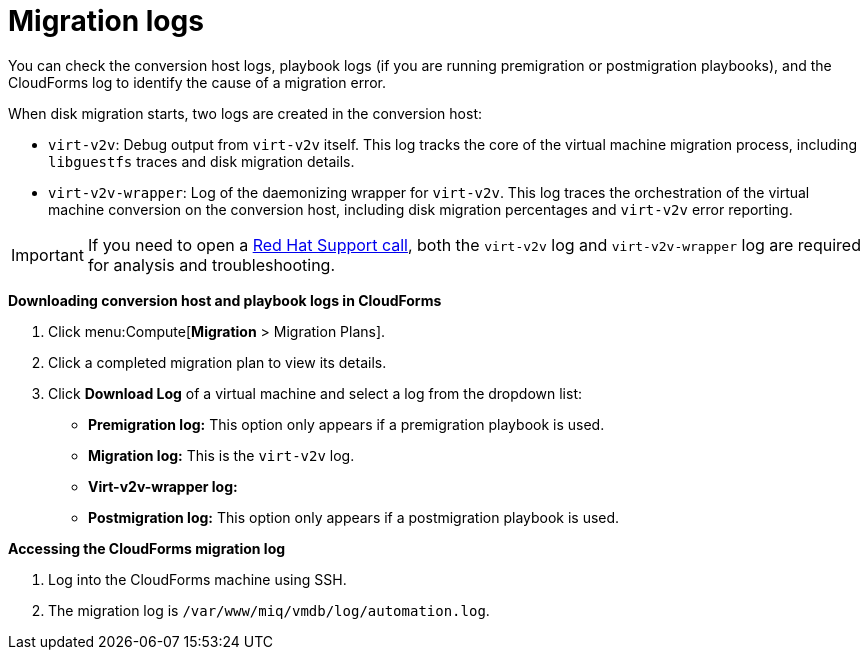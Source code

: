 // Module included in the following assemblies:
//
// assembly_Troubleshooting.adoc
[id="Migration_logs_{context}"]
= Migration logs

You can check the conversion host logs, playbook logs (if you are running premigration or postmigration playbooks), and the CloudForms log to identify the cause of a migration error.

When disk migration starts, two logs are created in the conversion host:

* `virt-v2v`: Debug output from `virt-v2v` itself. This log tracks the core of the virtual machine migration process, including `libguestfs` traces and disk migration details.
* `virt-v2v-wrapper`: Log of the daemonizing wrapper for `virt-v2v`. This log traces the orchestration of the virtual machine conversion on the conversion host, including disk migration percentages and `virt-v2v` error reporting.

[IMPORTANT]
====
If you need to open a link:https://access.redhat.com/support/cases/#/case/new[Red Hat Support call], both the `virt-v2v` log and `virt-v2v-wrapper` log are required for analysis and troubleshooting.
====

*Downloading conversion host and playbook logs in CloudForms*

. Click menu:Compute[*Migration* > Migration Plans].
. Click a completed migration plan to view its details.
. Click *Download Log* of a virtual machine and select a log from the dropdown list:

* *Premigration log:* This option only appears if a premigration playbook is used.
* *Migration log:* This is the `virt-v2v` log.
* *Virt-v2v-wrapper log:*
* *Postmigration log:* This option only appears if a postmigration playbook is used.

*Accessing the CloudForms migration log*

. Log into the CloudForms machine using SSH.
. The migration log is `/var/www/miq/vmdb/log/automation.log`.

